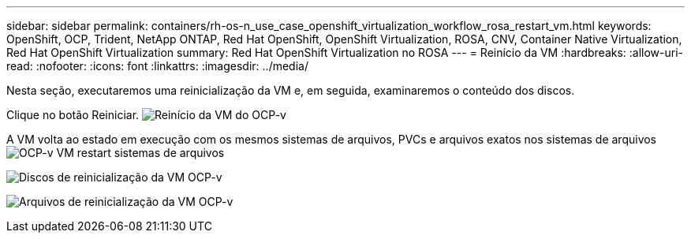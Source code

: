 ---
sidebar: sidebar 
permalink: containers/rh-os-n_use_case_openshift_virtualization_workflow_rosa_restart_vm.html 
keywords: OpenShift, OCP, Trident, NetApp ONTAP, Red Hat OpenShift, OpenShift Virtualization, ROSA, CNV, Container Native Virtualization, Red Hat OpenShift Virtualization 
summary: Red Hat OpenShift Virtualization no ROSA 
---
= Reinício da VM
:hardbreaks:
:allow-uri-read: 
:nofooter: 
:icons: font
:linkattrs: 
:imagesdir: ../media/


[role="lead"]
Nesta seção, executaremos uma reinicialização da VM e, em seguida, examinaremos o conteúdo dos discos.

Clique no botão Reiniciar. image:redhat_openshift_ocpv_rosa_image20.png["Reinício da VM do OCP-v"]

A VM volta ao estado em execução com os mesmos sistemas de arquivos, PVCs e arquivos exatos nos sistemas de arquivos image:redhat_openshift_ocpv_rosa_image21.png["OCP-v VM restart sistemas de arquivos"]

image:redhat_openshift_ocpv_rosa_image22.png["Discos de reinicialização da VM OCP-v"]

image:redhat_openshift_ocpv_rosa_image23.png["Arquivos de reinicialização da VM OCP-v"]
